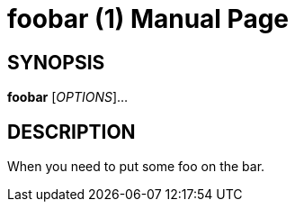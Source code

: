 
= foobar (1)
Author Name
:doctype: manpage
:man manual: Foo Bar Manual
:man source: Foo Bar 1.0

== SYNOPSIS

*foobar* [_OPTIONS_]...

== DESCRIPTION

When you need to put some foo on the bar.
